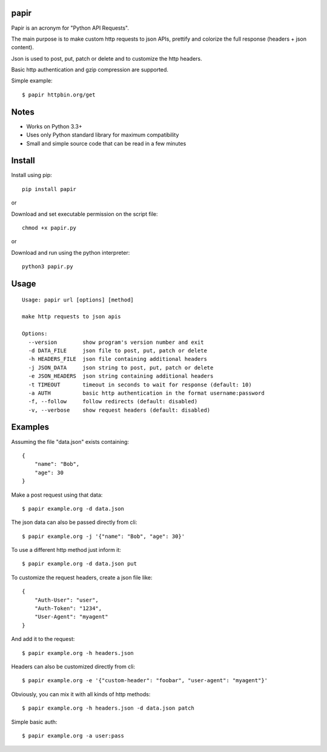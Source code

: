 |Downloads|

papir
=====

Papir is an acronym for "Python API Requests".

The main purpose is to make custom http requests to json APIs, prettify and
colorize the full response (headers + json content).

Json is used to post, put, patch or delete and to customize the http
headers.

Basic http authentication and gzip compression are supported.

Simple example::

    $ papir httpbin.org/get

.. image:: https://raw.githubusercontent.com/pdrb/papir/master/papir.png


Notes
=====

- Works on Python 3.3+
- Uses only Python standard library for maximum compatibility
- Small and simple source code that can be read in a few minutes


Install
=======

Install using pip::

    pip install papir

or

Download and set executable permission on the script file::

    chmod +x papir.py

or

Download and run using the python interpreter::

    python3 papir.py


Usage
=====

::

    Usage: papir url [options] [method]

    make http requests to json apis

    Options:
      --version        show program's version number and exit
      -d DATA_FILE     json file to post, put, patch or delete
      -h HEADERS_FILE  json file containing additional headers
      -j JSON_DATA     json string to post, put, patch or delete
      -e JSON_HEADERS  json string containing additional headers
      -t TIMEOUT       timeout in seconds to wait for response (default: 10)
      -a AUTH          basic http authentication in the format username:password
      -f, --follow     follow redirects (default: disabled)
      -v, --verbose    show request headers (default: disabled)


Examples
========

Assuming the file "data.json" exists containing::

    {
        "name": "Bob",
        "age": 30
    }

Make a post request using that data::

    $ papir example.org -d data.json

The json data can also be passed directly from cli::

    $ papir example.org -j '{"name": "Bob", "age": 30}'

To use a different http method just inform it::

    $ papir example.org -d data.json put

To customize the request headers, create a json file like::

    {
        "Auth-User": "user",
        "Auth-Token": "1234",
        "User-Agent": "myagent"
    }

And add it to the request::

    $ papir example.org -h headers.json

Headers can also be customized directly from cli::

    $ papir example.org -e '{"custom-header": "foobar", "user-agent": "myagent"}'

Obviously, you can mix it with all kinds of http methods::

    $ papir example.org -h headers.json -d data.json patch

Simple basic auth::

    $ papir example.org -a user:pass


.. |Downloads| image:: https://pepy.tech/badge/papir
